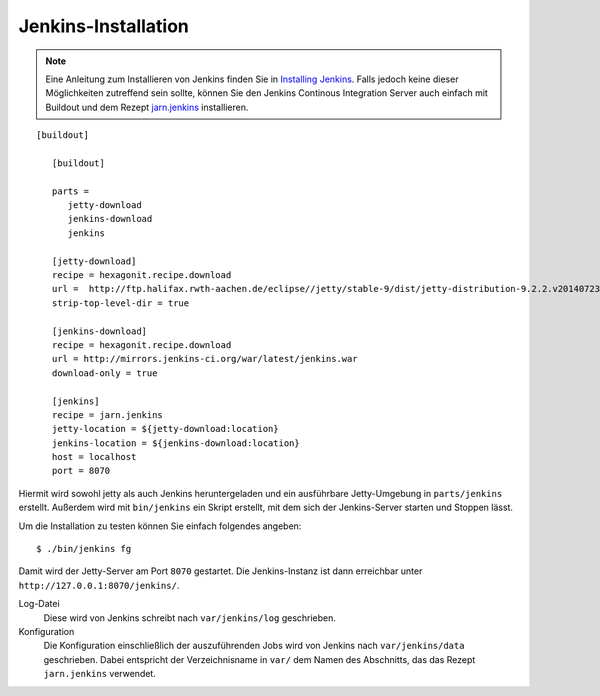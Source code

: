 ====================
Jenkins-Installation
====================

.. note:: Eine Anleitung zum Installieren von Jenkins finden Sie in `Installing
          Jenkins <https://wiki.jenkins-ci.org/display/JENKINS/Installing+Jenkins>`_.
          Falls jedoch keine dieser Möglichkeiten zutreffend sein sollte, können
          Sie den Jenkins Continous Integration Server auch einfach mit Buildout
          und dem Rezept `jarn.jenkins`_ installieren.

::

 [buildout]

    [buildout]

    parts =
       jetty-download
       jenkins-download
       jenkins

    [jetty-download]
    recipe = hexagonit.recipe.download
    url =  http://ftp.halifax.rwth-aachen.de/eclipse//jetty/stable-9/dist/jetty-distribution-9.2.2.v20140723.tar.gz
    strip-top-level-dir = true

    [jenkins-download]
    recipe = hexagonit.recipe.download
    url = http://mirrors.jenkins-ci.org/war/latest/jenkins.war
    download-only = true

    [jenkins]
    recipe = jarn.jenkins
    jetty-location = ${jetty-download:location}
    jenkins-location = ${jenkins-download:location}
    host = localhost
    port = 8070

.. _`jarn.jenkins`: http://pypi.python.org/pypi/jarn.jenkins/

Hiermit wird sowohl jetty als auch Jenkins heruntergeladen und ein ausführbare Jetty-Umgebung in ``parts/jenkins`` erstellt. Außerdem wird mit ``bin/jenkins`` ein Skript erstellt, mit dem sich der Jenkins-Server starten und Stoppen lässt.

Um die Installation zu testen können Sie einfach folgendes angeben::

 $ ./bin/jenkins fg

Damit wird der Jetty-Server am Port ``8070`` gestartet. Die Jenkins-Instanz ist dann erreichbar unter ``http://127.0.0.1:8070/jenkins/``.

Log-Datei
 Diese wird von Jenkins schreibt nach ``var/jenkins/log`` geschrieben.
Konfiguration
 Die Konfiguration einschließlich der auszuführenden Jobs wird von Jenkins nach ``var/jenkins/data`` geschrieben. Dabei entspricht der Verzeichnisname in ``var/`` dem Namen des Abschnitts, das das Rezept ``jarn.jenkins`` verwendet.
